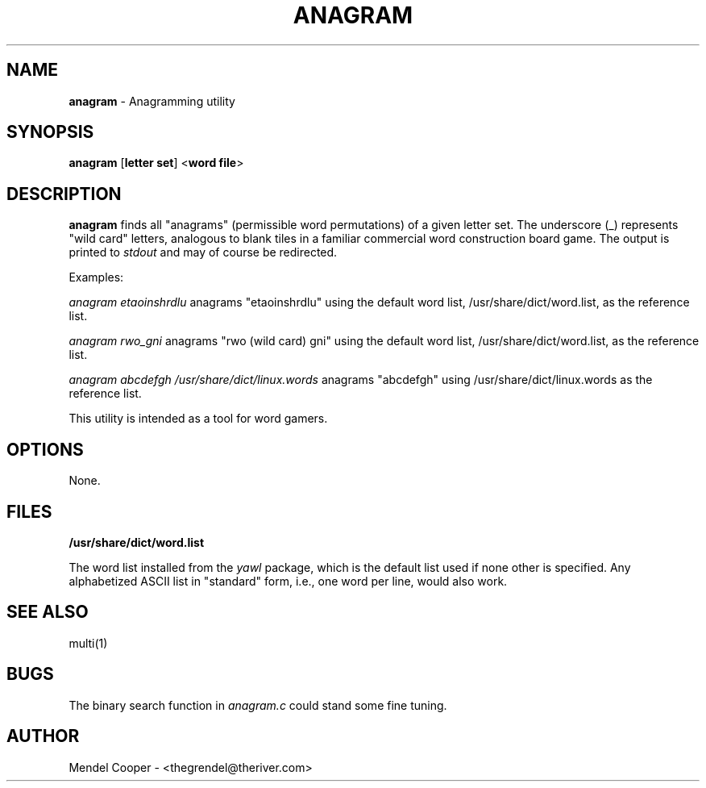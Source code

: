 .TH ANAGRAM "1" "Version 0.2"
.SH NAME
.B anagram
\- Anagramming utility
.SH SYNOPSIS
.B anagram
.RB [ "letter set" ]
.RB < "word file" >

.SH DESCRIPTION
.B anagram
finds all "anagrams" (permissible word permutations) of a given letter set.
The underscore (_) represents "wild card" letters, analogous to blank tiles in
a familiar commercial word construction board game.
The output is printed to
.I stdout
and may of course be redirected.

Examples:

.I anagram etaoinshrdlu
anagrams "etaoinshrdlu" using the default word list, /usr/share/dict/word.list,
as the reference list.

.I anagram rwo_gni
anagrams "rwo (wild card) gni" using the default word list, /usr/share/dict/word.list,
as the reference list.

.I anagram abcdefgh /usr/share/dict/linux.words
anagrams "abcdefgh" using /usr/share/dict/linux.words as the reference list.

This utility is intended as a tool for word gamers.

.SH OPTIONS
None.


.SH FILES
.B /usr/share/dict/word.list

The word list installed from the
.I yawl
package, which is the default list used if none other is specified.
Any alphabetized ASCII list in "standard" form, i.e., one word per line, would
also work.


.SH SEE ALSO
multi(1)


.SH BUGS
The binary search function in
.I anagram.c
could stand some fine tuning.



.SH AUTHOR
Mendel Cooper - <thegrendel@theriver.com>
